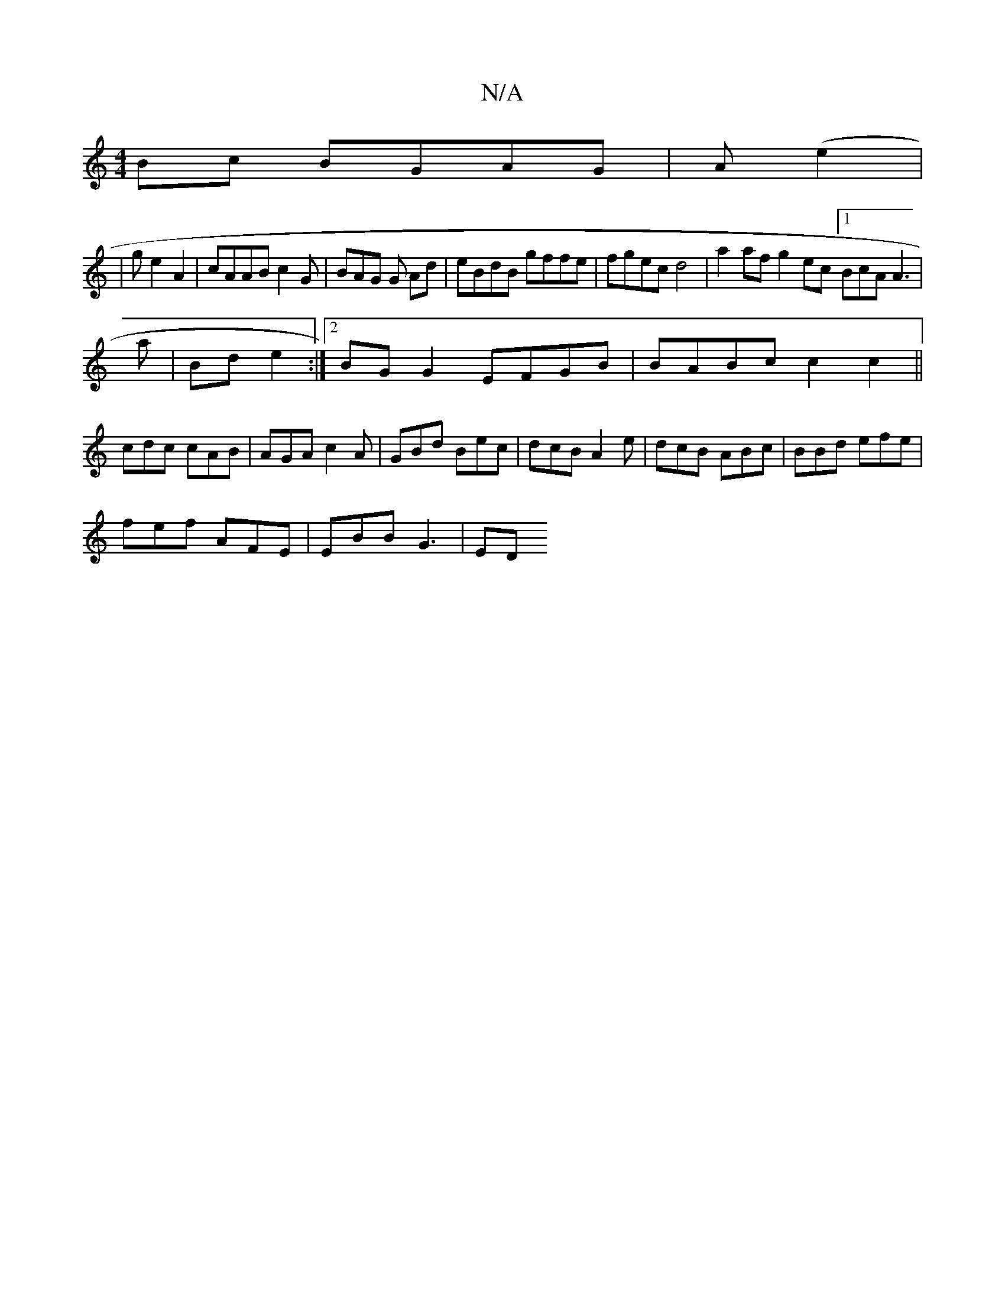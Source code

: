 X:1
T:N/A
M:4/4
R:N/A
K:Cmajor
Bc BGAG|A(e2|
| g e2 A2 | cAAB c2 G | BAG G Ad | eBdB gffe | fgec d4 | a2af g2ec [1 BcA A3|
a|Bd e2 :|2 BGG2 EFGB|BABc c2c2 ||
cdc cAB|AGA c2A|GBd Bec|dcB A2e|dcB ABc | BBd efe |
fef AFE | EBB G3 | ED